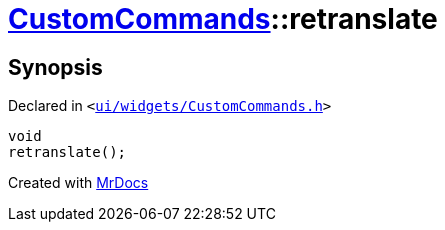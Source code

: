 [#CustomCommands-retranslate]
= xref:CustomCommands.adoc[CustomCommands]::retranslate
:relfileprefix: ../
:mrdocs:


== Synopsis

Declared in `&lt;https://github.com/PrismLauncher/PrismLauncher/blob/develop/ui/widgets/CustomCommands.h#L52[ui&sol;widgets&sol;CustomCommands&period;h]&gt;`

[source,cpp,subs="verbatim,replacements,macros,-callouts"]
----
void
retranslate();
----



[.small]#Created with https://www.mrdocs.com[MrDocs]#
